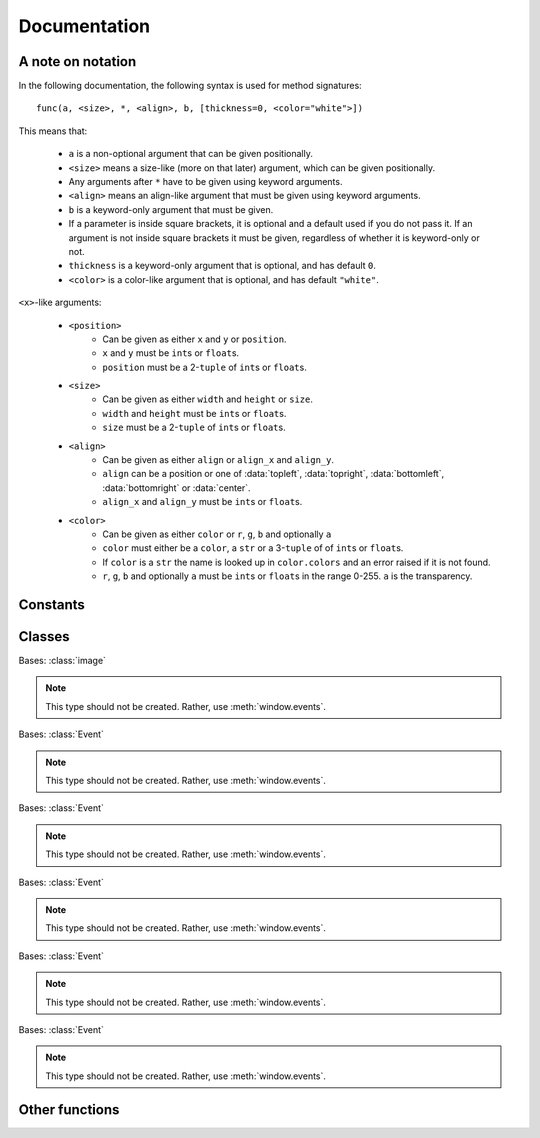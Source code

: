 Documentation
=============

A note on notation
------------------

In the following documentation, the following syntax is used for method signatures::

    func(a, <size>, *, <align>, b, [thickness=0, <color="white">])

This means that:

 - ``a`` is a non-optional argument that can be given positionally.
 - ``<size>`` means a size-like (more on that later) argument, which can be given positionally.
 - Any arguments after ``*`` have to be given using keyword arguments.
 - ``<align>`` means an align-like argument that must be given using keyword arguments.
 - ``b`` is a keyword-only argument that must be given.
 - If a parameter is inside square brackets, it is optional and a default used if you do not pass it. If an argument is not inside square brackets it must be given, regardless of whether it is keyword-only or not.
 - ``thickness`` is a keyword-only argument that is optional, and has default ``0``.
 - ``<color>`` is a color-like argument that is optional, and has default ``"white"``.

``<x>``-like arguments:

 - ``<position>``
     - Can be given as either ``x`` and ``y`` or ``position``.
     - ``x`` and ``y`` must be ``int``\ s or ``float``\ s.
     - ``position`` must be a 2-``tuple`` of ``int``\ s or ``float``\ s.
 - ``<size>``
     - Can be given as either ``width`` and ``height`` or ``size``.
     - ``width`` and ``height`` must be ``int``\ s or ``float``\ s.
     - ``size`` must be a 2-``tuple`` of ``int``\ s or ``float``\ s.
 - ``<align>``
     - Can be given as either ``align`` or ``align_x`` and ``align_y``.
     - ``align`` can be a position or one of :data:`topleft`, :data:`topright`, :data:`bottomleft`, :data:`bottomright` or :data:`center`.
     - ``align_x`` and ``align_y`` must be ``int``\ s or ``float``\ s.
 - ``<color>``
     - Can be given as either ``color`` or ``r``, ``g``, ``b`` and optionally ``a``
     - ``color`` must either be a ``color``, a ``str`` or a 3-``tuple`` of of ``int``\ s or ``float``\ s.
     - If ``color`` is a ``str`` the name is looked up in ``color.colors`` and an error raised if it is not found.
     - ``r``, ``g``, ``b`` and optionally ``a`` must be ``int``\ s or ``float``\ s in the range 0-255. ``a`` is the transparency.

Constants
---------

.. data:: left_button
          middle_button
          right_button

    Enumeration representing buttons, used in :class:`ClickEvent` and :func:`is_mouse_pressed`.

.. data:: up_scroll
          down_scroll
          left_scroll
          right_scroll

    Enumeration representing scroll directions, used in :class:`ScrollEvent`.

.. data:: topleft
          topright
          bottomleft
          bottomright
          center

    Enumeration representing alignment, use for ``<align>`` parameters.

.. data:: color_names

    List of all the color names recognised.

.. data:: color.colors

    A dictionary of color names to :class:`color`\ s.


Classes
-------

.. class:: image

    .. method:: __init__(fname)

        :param fname: Path to image file.
        :type fname: str or pathlib.Path

        Load an image from a file.

        .. warning:: A window must be created before this function is called! A :class:`RuntimeError` will be raised otherwise.

    .. method:: __init__(<size>, *, [<color="transparent">])

        Create a new image of size ``<size>``. If ``<color>`` is given, it will be filled with that color, otherwise it will be transparent.

    .. attribute:: size

        Type: 2-tuple of :class:`int`

        The width and height of the image. This attribute is not settable.

    .. attribute:: width

        Type: :class:`int`

        The width of the image. This attribute is not settable.

    .. attribute:: height

        Type: :class:`int`

        The height of the image. This attribute is not settable.

    .. attribute:: center

        Type: 2-tuple of :class:`int`

        The position at the center of the image. This attribute can be used as a ``<position>`` or ``<align>``. This attribute is not settable.

    .. attribute:: topleft

        Type: 2-tuple of :class:`int`

        The position at the top-left of the image. This attribute can be used as a ``<position>`` or ``<align>``. This attribute is not settable.

    .. attribute:: topright

        Type: 2-tuple of :class:`int`

        The position at the top-right of the image. This attribute can be used as a ``<position>`` or ``<align>``. This attribute is not settable.

    .. attribute:: bottomleft

        Type: 2-tuple of :class:`int`

        The position at the bottom-left of the image. This attribute can be used as a ``<position>`` or ``<align>``. This attribute is not settable.

    .. attribute:: bottomright

        Type: 2-tuple of :class:`int`

        The position at the bottom-right of the image. This attribute can be used as a ``<position>`` or ``<align>``. This attribute is not settable.

    .. method:: copy()

        :rtype: image

        Returns a copy of the image. Changes to the image will not affect the copy.

    .. method:: fill(<color>)

        :rtype: None

        The entire image is set to ``<color>``.

    .. method:: draw_image(source, <position>, *, [<align=topleft>])

        :rtype: None

        Draw ``source`` onto this image such that the point on the ``source`` indicated by ``<align>`` is at ``<position>``. E.g.::

            image.draw_image(other, image.bottomright, align=bottomright)

        Will draw ``other`` onto ``image`` such that the bottom-right of ``other`` is at the bottom-right of ``image``.

    .. method:: draw_rect(*, <position>, <size>, <color>, [<align=topleft>])

        :rtype: None

        Draw a rectangle of color ``<color>`` and size ``<size>`` such that ``<align>`` is at ``<position>``. The ``<align>`` works the same as for :func:`draw_image`.

    .. method:: draw_hollow_rect(*, <position>, <size>, <color>, [thickness=1, <align=topleft>])

        :rtype: None

        Draw a border of thickness ``thickness`` and color ``<color>`` in the rectangle defined by ``<size>``, ``<position>`` and ``<align>``. The rectangle is defined in the same way as for :func:`draw_rect`.

    .. method:: draw_circle(*, <position>, <color>, radius)

        :rtype: None

        Draw a circle of color ``<color>`` with radius ``radius`` with its center at ``<position>``.

    .. method:: draw_hollow_circle(*, <position>, <color>, radius, [thickness=1])

        :rtype: None

        Draw a circular border of color ``<color>`` with radius ``radius`` and thickness ``thickness`` with its center at ``<position>``.


    .. method:: draw_ellipse(*, <position>, <color>, <size>)

        :rtype: None

        Draw a ellipse of color ``<color>`` with radius ``radius`` with its center at ``<position>``. Its width and height is taken from ``<size>``.


    .. method:: draw_hollow_ellipse(*, <position>, <color>, <size>, [thickness=1])

        :rtype: None

        Draw a ellipse-shaped border of color ``<color>`` with radius ``radius`` and thickness ``thickness`` with its center at ``<position>``. Its width and height is taken from ``<size>``.


    .. method:: draw_line(*, <start>, <end>, <color>, [thickness=1])

        :rtype: None

        Draw a line from ``<start>`` to ``<end>`` with color ``<color>`` and thickness ``thickness``. For ``<start>``, provide ``start`` or ``start_x`` and ``start_y``. For ``<end>``, provide ``end`` or ``end_x`` and ``end_y``. ``<start>`` and ``<end>`` work the same as ``<position>`` in every other way.

    .. method:: draw_text(*, text, <position>, <color>, [text, size=30, font=None, bold=False, italic=False, <align=topleft>])

        :rtype: None

        Draw text ``text`` in color ``<color>`` at ``<position>``. ``<align>`` works the same as for :func:`draw_rect`. ``size`` is the height of the font. If ``font`` is ``None``, the default font will be used. Otherwise a font called ``font`` will be searched for and a :class:`ValueError` raised if it cannot be found. ``bold`` and ``italic`` set the function to use the bold and italic variants of the font.

        .. note:: ``bold`` and ``italic`` may not work on all fonts, especially the default font. If you cannot see any change when using ``bold`` or ``italic``, try changing to a different font.

    .. method:: flip([vertical=False, horizontal=False])

        :rtype: None

        Flip the image vertically if ``vertical`` is ``True`` and horizontally if ``horizontal`` is ``True``.

    .. method:: rotate(angle)

        :rtype: None

        Rotate the image by ``angle`` degrees clockwise.

    .. method:: scale(times)

        :rtype: None

        Enlarge the image by factor ``times``. The image will then have a width of ``times * old_width`` and a height of ``times * old_height``.

    .. method:: color_at(<position>)

        :rtype: color

        Returns the color of the pixel at ``<position>``


.. class:: window

    Bases: :class:`image`

    .. method:: __init__(<size>, *, [<color="white">, frame_rate=20, autoquit=True, title="pygame-go", icon=None])

        Create the window with the size ``<size>``. If ``<color>`` is given, the window will be filled with that color, otherwise it is filled with white. ``frame_rate`` is the number of updates per second, which is controlled during the :func:`update` method call. If ``autoquit`` is ``True``, then quit events will be processed automatically and :func:`active` will return ``False`` without any event processing by the user. If ``autoquit`` is ``False``, the quit events will be accessible though :func:`events`. ``title`` will be used to set the window title, see :attr:`title`. ``icon`` will be used to set the window icon, see :attr:`icon`.

    .. method:: active()

        :rtype: bool

        Returns whether the window has quit or not. This should be used in your main loop so that your program exits when the user presses the quit button.

    .. method:: stop()

        :rtype: None

        Makes :func:`active` return ``False``, stopping the program.

    .. method:: update()

        :rtype: None

        Updates the window, showing the graphics on the window to the user. This function will then delay by the correct amount of time to maintain the correct frame rate.

    .. method:: loop_forever()

        :rtype: None

        Keep updating the window until the user quits. As no event handling can be done in this function, only use it if you only want to show a static image.

    .. method:: has_events()

        :rtype: bool

        Returns ``True`` if there are unprocessed events.

    .. method:: next_event()

        :rtype: Event

        Returns the next event to be processed. Raises a :class:`ValueError` if there are no more events.

    .. method:: events()

        :rtype: Iterable[Event]

        Returns an iterator that yields events in the queue until the queue is empty. This is the preferable way to access events.

    .. attribute:: title

        Type: :class:`str`

        The title of the window. This attribute is settable, and setting a new value will change the window title.

    .. attribute:: icon

        Type: :class:`image`

        The icon of the window, used in the task bar. This attribute is settable, and setting a new value will change the window icon.

        .. note:: May not work with all DEs


.. class:: sound

    .. method:: __init__(fname)

        :param fname: Path to sound file.
        :type fname: str or pathlib.Path

        Load an sound from a file.

        .. note:: Only ``.ogg`` and ``.wav`` files can be loaded. This may change in future releases.

    .. method:: play([times=1, forever=False])

        :rtype: None

        Play the sound, repeating it ``times`` times. If ``forever`` is ``True``, the sound will repeat until :func:`stop` is called.

    .. method:: stop()

        :rtype: None

        Stop the sound. This will also unpause the sound.

    .. method:: pause()

        :rtype: None

        Pause the sound if it is not already paused. It can be resumed with :func:`unpause`.

    .. method:: unpause()

        :rtype: None

        If the sound has been paused, unpause it.

    .. method:: is_playing()

        :rtype: bool

        Returns whether the sound is currently playing.

    .. method:: is_paused()

        :rtype: bool

        Returns whether the sound is currently paused.

    .. attribute:: length

        Type: :class:`float`

        The length of the sound in seconds. This attribute is not settable.

    .. attribute:: volume

        Type: :class:`float`

        The volume of the sound. This attribute can be set in order to change the volume it is played at.



.. class:: color

    .. method:: __init__(<color>)

        Create a new color.

    .. classmethod:: fromhex(value)

        Create a color from a HTML-style color.

    .. attribute:: r

        Type: :class:`int`

        The red component of the color. It will be in the range 0-255. This attribute is settable.

    .. attribute:: g

        Type: :class:`int`

        The green component of the color. It will be in the range 0-255. This attribute is settable.
    .. attribute:: b

        Type: :class:`int`

        The blue component of the color. It will be in the range 0-255. This attribute is settable.

    .. attribute:: transparency

        Type: :class:`int`

        The transparency component of the color. It will be in the range 0-255. This attribute is settable.

    .. attribute:: hex

        Type: :class:`str`

        The HTML-style hex representation of this color.  This attribute is not settable.


.. class:: Event

    .. note:: This type should not be created. Rather, use :meth:`window.events`.

    .. method:: is_mouse_press()

        :rtype: bool

        Returns whether this event is a :class:`ClickEvent`.

    .. method:: is_mouse_scroll()

        :rtype: bool

        Returns whether this event is a :class:`ScrollEvent`.

    .. method:: is_quit()

        :rtype: bool

        Returns whether this event is a :class:`QuitEvent`.

    .. method:: is_mouse_motion()

        :rtype: bool

        Returns whether this event is a :class:`MotionEvent`.

    .. method:: is_key()

        :rtype: bool

        Returns whether this event is a :class:`KeyEvent`.


.. class:: ClickEvent

    Bases: :class:`Event`

    .. note:: This type should not be created. Rather, use :meth:`window.events`.

    .. attribute:: position

        Type: 2-tuple of :class:`int`

        The position of the click.

    .. attribute:: x

        Type: :class:`int`

        The x-coordinate of the click.

    .. attribute:: y

        Type: :class:`int`

        The y-coordinate of the click.

    .. attribute:: button

        Type: One of :data:`left_button`, :data:`right_button` or :data:`middle_button`

        The button that was pressed down.


.. class:: ScrollEvent

    Bases: :class:`Event`

    .. note:: This type should not be created. Rather, use :meth:`window.events`.

    .. attribute:: position

        Type: 2-tuple of :class:`int`

        The position of the scroll.

    .. attribute:: x

        Type: :class:`int`

        The x-coordinate of the scroll.

    .. attribute:: y

        Type: :class:`int`

        The y-coordinate of the scroll.

    .. attribute:: direction

        Type: One of :data:`up_scroll`, :data:`down_scroll`, :data:`left_scroll` or :data:`right_scroll`

        The direction of the scroll.


.. class:: MotionEvent

    Bases: :class:`Event`

    .. note:: This type should not be created. Rather, use :meth:`window.events`.

    .. attribute:: start

        Type: 2-tuple of :class:`int`

        The position the mouse started moving from.

    .. attribute:: start_x

        Type: :class:`int`

        The x-coordinate of :attr:`start`.

    .. attribute:: start_y

        Type: :class:`int`

        The y-coordinate of :attr:`start`.

    .. attribute:: end

        Type: 2-tuple of :class:`int`

        The position the mouse moved to.

    .. attribute:: end_x

        Type: :class:`int`

        The x-coordinate of :attr:`end`.

    .. attribute:: end_y

        Type: :class:`int`

        The y-coordinate of :attr:`end`.

    .. attribute:: moved_by

        Type: 2-tuple of :class:`int`

        The amount of movement in the x and y direction

    .. attribute:: moved_by_x

        Type: :class:`int`

        The amount of movement in the x direction.

    .. attribute:: moved_by_y

        Type: :class:`int`

        The amount of movement in the y direction.

    .. attribute:: buttons

        Type: :class:`set` containing some of :data:`left_button`, :data:`right_button` and :data:`middle_button`

        The buttons that were pressed during the motion. See :func:`is_pressed`.

    .. method:: is_pressed([button=None)

        :rtype: bool

        If ``button`` is one of :data:`left_button`, :data:`right_button` or :data:`middle_button`, returns ``True`` if that button was pressed during the motion. If ``button`` is ``None``, return ``True`` if any buttons were pressed during the motion.


.. class:: KeyEvent

    Bases: :class:`Event`

    .. note:: This type should not be created. Rather, use :meth:`window.events`.

    .. attribute:: key

        Type: :class:`str`

        The key that was pressed. It can either be a single ASCII character or a modifier / non-printable key like ``<Shift>`` or ``<Ctrl>``. See ``pygame_go/events.py`` for the full listing.

.. class:: QuitEvent

    Bases: :class:`Event`

    .. note:: This type should not be created. Rather, use :meth:`window.events`.


Other functions
---------------

.. function:: mouse_position()

    :rtype: 2-tuple of int

    Returns the current mouse position.

.. function:: set_mouse_position(<position>)

    :rtype: None

    Sets the current mouse position.

.. function:: is_key_pressed(key)

    :rtype: bool

    Returns whether the key ``key`` is currently pressed. ``key`` should be in the same form as for :class:`KeyEvent`.

.. function:: is_button_pressed(button)

    :rtype: bool

    Returns whether the button ``button`` is currently pressed. ``button`` should be one of :data:`left_button`, :data:`right_button` or :data:`middle_button`.
